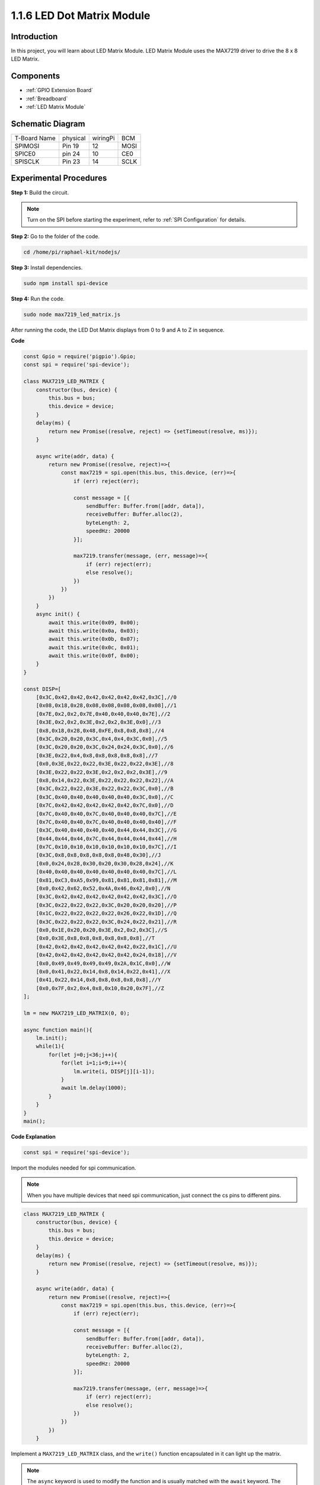 1.1.6 LED Dot Matrix Module
==================================

Introduction
--------------------

In this project, you will learn about LED Matrix Module. LED Matrix Module uses the MAX7219 driver to drive the 8 x 8 LED Matrix.

Components
------------------

.. image:: ../media/list_dot.png

* :ref:`GPIO Extension Board`
* :ref:`Breadboard`
* :ref:`LED Matrix Module`

Schematic Diagram
-----------------------

============ ======== ======== ====
T-Board Name physical wiringPi BCM
SPIMOSI      Pin 19   12       MOSI
SPICE0       pin 24   10       CE0
SPISCLK      Pin 23   14       SCLK
============ ======== ======== ====

.. image:: ../media/schematic_dot.png

Experimental Procedures
----------------------------

**Step 1:** Build the circuit. 

.. image:: ../media/1.1.6fritzing.png

.. note::

    Turn on the SPI before starting the experiment, refer to :ref:`SPI Configuration` for details. 


**Step 2:** Go to the folder of the code.

.. raw:: html

   <run></run>

.. code-block:: 

    cd /home/pi/raphael-kit/nodejs/

**Step 3:** Install dependencies.

.. raw:: html

   <run></run>

.. code-block:: 

    sudo npm install spi-device

**Step 4:** Run the code.

.. raw:: html

   <run></run>

.. code-block:: 

    sudo node max7219_led_matrix.js 

After running the code, the LED Dot Matrix displays from 0 to 9 and A to Z in sequence.


**Code**

.. code-block:: js

    const Gpio = require('pigpio').Gpio;
    const spi = require('spi-device');

    class MAX7219_LED_MATRIX {
        constructor(bus, device) {
            this.bus = bus;
            this.device = device;
        }
        delay(ms) {
            return new Promise((resolve, reject) => {setTimeout(resolve, ms)});
        }

        async write(addr, data) {
            return new Promise((resolve, reject)=>{
                const max7219 = spi.open(this.bus, this.device, (err)=>{
                    if (err) reject(err);
            
                    const message = [{
                        sendBuffer: Buffer.from([addr, data]),
                        receiveBuffer: Buffer.alloc(2),
                        byteLength: 2,
                        speedHz: 20000
                    }];
        
                    max7219.transfer(message, (err, message)=>{
                        if (err) reject(err);
                        else resolve();
                    })
                })
            })
        }
        async init() {
            await this.write(0x09, 0x00);
            await this.write(0x0a, 0x03);
            await this.write(0x0b, 0x07);
            await this.write(0x0c, 0x01);
            await this.write(0x0f, 0x00);
        }
    }

    const DISP=[
        [0x3C,0x42,0x42,0x42,0x42,0x42,0x42,0x3C],//0
        [0x08,0x18,0x28,0x08,0x08,0x08,0x08,0x08],//1
        [0x7E,0x2,0x2,0x7E,0x40,0x40,0x40,0x7E],//2
        [0x3E,0x2,0x2,0x3E,0x2,0x2,0x3E,0x0],//3
        [0x8,0x18,0x28,0x48,0xFE,0x8,0x8,0x8],//4
        [0x3C,0x20,0x20,0x3C,0x4,0x4,0x3C,0x0],//5
        [0x3C,0x20,0x20,0x3C,0x24,0x24,0x3C,0x0],//6
        [0x3E,0x22,0x4,0x8,0x8,0x8,0x8,0x8],//7
        [0x0,0x3E,0x22,0x22,0x3E,0x22,0x22,0x3E],//8
        [0x3E,0x22,0x22,0x3E,0x2,0x2,0x2,0x3E],//9
        [0x8,0x14,0x22,0x3E,0x22,0x22,0x22,0x22],//A
        [0x3C,0x22,0x22,0x3E,0x22,0x22,0x3C,0x0],//B
        [0x3C,0x40,0x40,0x40,0x40,0x40,0x3C,0x0],//C
        [0x7C,0x42,0x42,0x42,0x42,0x42,0x7C,0x0],//D
        [0x7C,0x40,0x40,0x7C,0x40,0x40,0x40,0x7C],//E
        [0x7C,0x40,0x40,0x7C,0x40,0x40,0x40,0x40],//F
        [0x3C,0x40,0x40,0x40,0x40,0x44,0x44,0x3C],//G
        [0x44,0x44,0x44,0x7C,0x44,0x44,0x44,0x44],//H
        [0x7C,0x10,0x10,0x10,0x10,0x10,0x10,0x7C],//I
        [0x3C,0x8,0x8,0x8,0x8,0x8,0x48,0x30],//J
        [0x0,0x24,0x28,0x30,0x20,0x30,0x28,0x24],//K
        [0x40,0x40,0x40,0x40,0x40,0x40,0x40,0x7C],//L
        [0x81,0xC3,0xA5,0x99,0x81,0x81,0x81,0x81],//M
        [0x0,0x42,0x62,0x52,0x4A,0x46,0x42,0x0],//N
        [0x3C,0x42,0x42,0x42,0x42,0x42,0x42,0x3C],//O
        [0x3C,0x22,0x22,0x22,0x3C,0x20,0x20,0x20],//P
        [0x1C,0x22,0x22,0x22,0x22,0x26,0x22,0x1D],//Q
        [0x3C,0x22,0x22,0x22,0x3C,0x24,0x22,0x21],//R
        [0x0,0x1E,0x20,0x20,0x3E,0x2,0x2,0x3C],//S
        [0x0,0x3E,0x8,0x8,0x8,0x8,0x8,0x8],//T
        [0x42,0x42,0x42,0x42,0x42,0x42,0x22,0x1C],//U
        [0x42,0x42,0x42,0x42,0x42,0x42,0x24,0x18],//V
        [0x0,0x49,0x49,0x49,0x49,0x2A,0x1C,0x0],//W
        [0x0,0x41,0x22,0x14,0x8,0x14,0x22,0x41],//X
        [0x41,0x22,0x14,0x8,0x8,0x8,0x8,0x8],//Y
        [0x0,0x7F,0x2,0x4,0x8,0x10,0x20,0x7F],//Z
    ];

    lm = new MAX7219_LED_MATRIX(0, 0);

    async function main(){
        lm.init();
        while(1){
            for(let j=0;j<36;j++){
                for(let i=1;i<9;i++){
                    lm.write(i, DISP[j][i-1]);
                }
                await lm.delay(1000);
            }
        }
    }
    main(); 

**Code Explanation**

.. code-block:: js

    const spi = require('spi-device');

Import the modules needed for spi communication.

.. note::
    When you have multiple devices that need spi communication, just connect the cs pins to different pins.

.. code-block:: js

    class MAX7219_LED_MATRIX {
        constructor(bus, device) {
            this.bus = bus;
            this.device = device;
        }
        delay(ms) {
            return new Promise((resolve, reject) => {setTimeout(resolve, ms)});
        }

        async write(addr, data) {
            return new Promise((resolve, reject)=>{
                const max7219 = spi.open(this.bus, this.device, (err)=>{
                    if (err) reject(err);

                    const message = [{
                        sendBuffer: Buffer.from([addr, data]),
                        receiveBuffer: Buffer.alloc(2),
                        byteLength: 2,
                        speedHz: 20000
                    }];

                    max7219.transfer(message, (err, message)=>{
                        if (err) reject(err);
                        else resolve();
                    })
                })
            })
        }

Implement a ``MAX7219_LED_MATRIX`` class, and the ``write()`` function encapsulated in it can light up the matrix.

.. note::
    The ``async`` keyword is used to modify the function and is usually matched with the ``await`` keyword. The statement modified by the ``await`` keyword needs to wait for the previous code to finish running before executing, achieving the effect of synchronous blocking.

* `Async Function <https://developer.mozilla.org/en-US/docs/Web/JavaScript/Reference/Statements/async_function>`_

.. code-block:: js

    lm = new MAX7219_LED_MATRIX(0, 0);

Instantiate an object lm of the ``MAX7219_LED_MATRIX`` class, so that we can call the encapsulated ``write()`` function inside.

.. code-block:: js

    while(1){
        for(let j=0;j<36;j++){
            for(let i=0;i<8;i++){
                lm.write(i, DISP[j][i]);
            }
            await lm.delay(1000);
        }
    }

The ``write(row,date)`` function allows you to display specified characters on the LED dot matrix,
The first parameter selects the row of the LED Matrix (8 rows in total),
The second parameter enters an 8-bit binary number to control the 8 LEDs of the row (0 means off, 1 means on).


The variable ``j`` is used to select the glyph, which is ``DISP[]`` . There are a total of 35 glyphs, 0~9 and A~Z.

For example, when j=1, the LED Maxtrix should display the image **1** .

The variable ``i`` is used to write the 8 data in the ``DISP[]`` glyph into the LED Matrix in turn. After the loop is completed, an 8x8 graphic can be generated.

For example, when j=1, i=1, the data of ``DISP[1][1]`` will be written here, that is, ``0x18``,
This will cause the second row of the LED Maxtrix to display the image ``00011000``.

.. image:: ../media/led_not.png
    :width: 400

Phenomenon Picture
-----------------------

.. image:: ../media/1.1.6led_dot_matrix.JPG